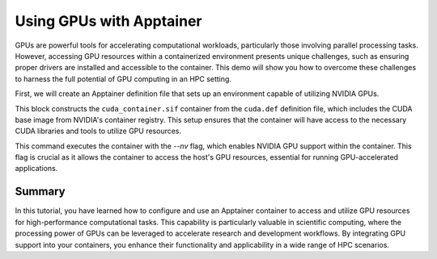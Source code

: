 Using GPUs with Apptainer
=========================

.. objectives::

   * Understand how to access and utilize GPU resources within an Apptainer container.
   * Learn to configure an Apptainer container for running applications that require GPU computation.
   * Develop skills to integrate GPU-based processing within containerized scientific workflows.

   This demo will guide you through the process of configuring and running an Apptainer container that utilizes GPUs, which is essential for high-performance computing tasks that require significant computational power, such as deep learning and large-scale data processing. Utilizing GPUs within containers can dramatically increase the efficiency and speed of these computations.

.. prerequisites::

   * Access to an HPC system with NVIDIA GPUs installed.
   * Apptainer installed on the HPC system.
   * Basic understanding of containerization and GPU computing principles.

GPUs are powerful tools for accelerating computational workloads, particularly those involving parallel processing tasks. However, accessing GPU resources within a containerized environment presents unique challenges, such as ensuring proper drivers are installed and accessible to the container. This demo will show you how to overcome these challenges to harness the full potential of GPU computing in an HPC setting.

First, we will create an Apptainer definition file that sets up an environment capable of utilizing NVIDIA GPUs.

.. code-block:: bash
   # Example Apptainer definition file for using NVIDIA GPUs
   Bootstrap: library
   From: nvcr.io/nvidia/cuda:11.0-base
   
   %post
       apt-get update && apt-get install -y cuda-samples-11-0
   
   %test
       cd /usr/local/cuda-11.0/samples/1_Utilities/deviceQuery
       make
       ./deviceQuery
   
   %environment
       export PATH=/usr/local/nvidia/bin:/usr/local/cuda/bin:${PATH}
       export LD_LIBRARY_PATH=/usr/local/nvidia/lib:/usr/local/nvidia/lib64

   %runscript
       echo "Running CUDA device query..."
       ./deviceQuery
   

.. code-block:: bash
   # Build the GPU-enabled container
   apptainer build cuda_container.sif cuda.def
   

This block constructs the ``cuda_container.sif`` container from the ``cuda.def`` definition file, which includes the CUDA base image from NVIDIA's container registry. This setup ensures that the container will have access to the necessary CUDA libraries and tools to utilize GPU resources.

.. code-block:: bash
   # Run the container with GPU support
   apptainer exec --nv cuda_container.sif /bin/bash


This command executes the container with the `--nv` flag, which enables NVIDIA GPU support within the container. This flag is crucial as it allows the container to access the host's GPU resources, essential for running GPU-accelerated applications.

Summary
-------
In this tutorial, you have learned how to configure and use an Apptainer container to access and utilize GPU resources for high-performance computational tasks. This capability is particularly valuable in scientific computing, where the processing power of GPUs can be leveraged to accelerate research and development workflows. By integrating GPU support into your containers, you enhance their functionality and applicability in a wide range of HPC scenarios.
